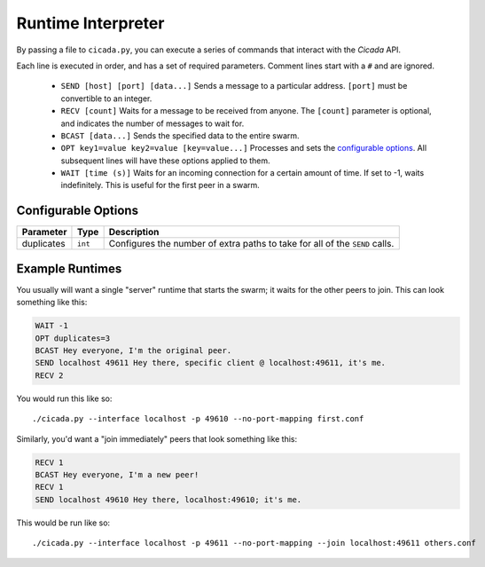 Runtime Interpreter
===================
By passing a file to ``cicada.py``, you can execute a series of commands that
interact with the *Cicada* API.

Each line is executed in order, and has a set of required parameters. Comment
lines start with a ``#`` and are ignored.

  - ``SEND [host] [port] [data...]``
    Sends a message to a particular address. ``[port]`` must be convertible to
    an integer.

  - ``RECV [count]``
    Waits for a message to be received from anyone. The ``[count]`` parameter is
    optional, and indicates the number of messages to wait for.

  - ``BCAST [data...]``
    Sends the specified data to the entire swarm.

  - ``OPT key1=value key2=value [key=value...]``
    Processes and sets the `configurable options <#configurable-options>`_. All
    subsequent lines will have these options applied to them.

  - ``WAIT [time (s)]``
    Waits for an incoming connection for a certain amount of time. If set to -1,
    waits indefinitely. This is useful for the first peer in a swarm.

Configurable Options
--------------------
==========  =======  ===========
Parameter   Type     Description
==========  =======  ===========
duplicates  ``int``  Configures the number of extra paths to take for all of the ``SEND`` calls.
==========  =======  ===========

Example Runtimes
----------------
You usually will want a single "server" runtime that starts the swarm; it waits
for the other peers to join. This can look something like this:

.. code-block:: none

    WAIT -1
    OPT duplicates=3
    BCAST Hey everyone, I'm the original peer.
    SEND localhost 49611 Hey there, specific client @ localhost:49611, it's me.
    RECV 2

You would run this like so::

    ./cicada.py --interface localhost -p 49610 --no-port-mapping first.conf

Similarly, you'd want a "join immediately" peers that look something like this:

.. code-block:: none

    RECV 1
    BCAST Hey everyone, I'm a new peer!
    RECV 1
    SEND localhost 49610 Hey there, localhost:49610; it's me.

This would be run like so::

    ./cicada.py --interface localhost -p 49611 --no-port-mapping --join localhost:49611 others.conf
